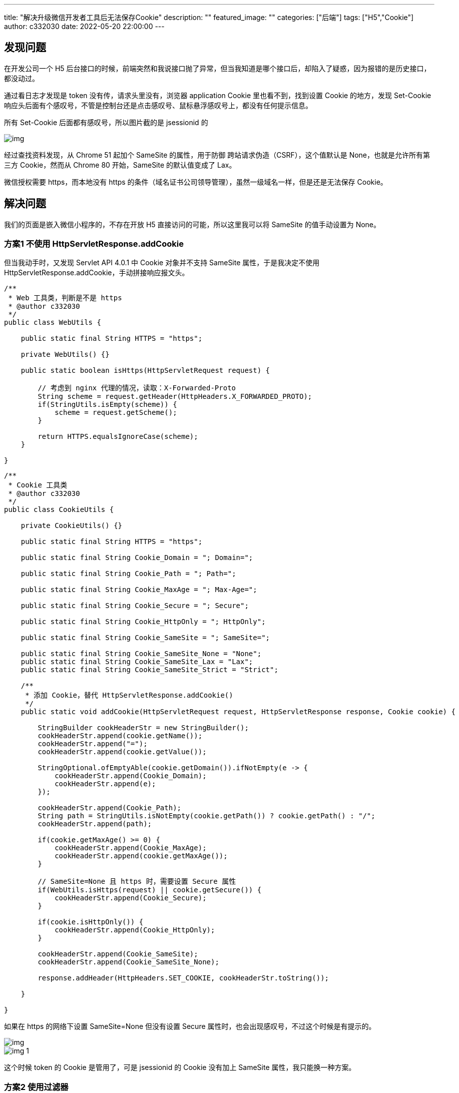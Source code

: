 ---
title: "解决升级微信开发者工具后无法保存Cookie"
description: ""
featured_image: ""
categories: ["后端"]
tags: ["H5","Cookie"]
author: c332030
date: 2022-05-20 22:00:00
---

:toc: right

== 发现问题

在开发公司一个 H5 后台接口的时候，前端突然和我说接口抛了异常，但当我知道是哪个接口后，却陷入了疑惑，因为报错的是历史接口，都没动过。

通过看日志才发现是 token 没有传，请求头里没有，浏览器 application Cookie 里也看不到，找到设置 Cookie 的地方，发现 Set-Cookie 响应头后面有个感叹号，不管是控制台还是点击感叹号、鼠标悬浮感叹号上，都没有任何提示信息。

所有 Set-Cookie 后面都有感叹号，所以图片截的是 jsessionid 的

image::img.jpg[]

经过查找资料发现，从 Chrome 51 起加个 SameSite 的属性，用于防御 跨站请求伪造（CSRF），这个值默认是 None，也就是允许所有第三方 Cookie，然而从 Chrome 80 开始，SameSite 的默认值变成了 Lax。

微信授权需要 https，而本地没有 https 的条件（域名证书公司领导管理），虽然一级域名一样，但是还是无法保存 Cookie。

== 解决问题

我们的页面是嵌入微信小程序的，不存在开放 H5 直接访问的可能，所以这里我可以将 SameSite 的值手动设置为 None。

=== 方案1 不使用 HttpServletResponse.addCookie

但当我动手时，又发现 Servlet API 4.0.1 中 Cookie 对象并不支持 SameSite 属性，于是我决定不使用 HttpServletResponse.addCookie，手动拼接响应报文头。

[source,java]
----
/**
 * Web 工具类，判断是不是 https
 * @author c332030
 */
public class WebUtils {

    public static final String HTTPS = "https";

    private WebUtils() {}

    public static boolean isHttps(HttpServletRequest request) {

        // 考虑到 nginx 代理的情况，读取：X-Forwarded-Proto
        String scheme = request.getHeader(HttpHeaders.X_FORWARDED_PROTO);
        if(StringUtils.isEmpty(scheme)) {
            scheme = request.getScheme();
        }

        return HTTPS.equalsIgnoreCase(scheme);
    }

}
----

[source,java]
----

/**
 * Cookie 工具类
 * @author c332030
 */
public class CookieUtils {

    private CookieUtils() {}

    public static final String HTTPS = "https";

    public static final String Cookie_Domain = "; Domain=";

    public static final String Cookie_Path = "; Path=";

    public static final String Cookie_MaxAge = "; Max-Age=";

    public static final String Cookie_Secure = "; Secure";

    public static final String Cookie_HttpOnly = "; HttpOnly";

    public static final String Cookie_SameSite = "; SameSite=";

    public static final String Cookie_SameSite_None = "None";
    public static final String Cookie_SameSite_Lax = "Lax";
    public static final String Cookie_SameSite_Strict = "Strict";

    /**
     * 添加 Cookie，替代 HttpServletResponse.addCookie()
     */
    public static void addCookie(HttpServletRequest request, HttpServletResponse response, Cookie cookie) {

        StringBuilder cookHeaderStr = new StringBuilder();
        cookHeaderStr.append(cookie.getName());
        cookHeaderStr.append("=");
        cookHeaderStr.append(cookie.getValue());

        StringOptional.ofEmptyAble(cookie.getDomain()).ifNotEmpty(e -> {
            cookHeaderStr.append(Cookie_Domain);
            cookHeaderStr.append(e);
        });

        cookHeaderStr.append(Cookie_Path);
        String path = StringUtils.isNotEmpty(cookie.getPath()) ? cookie.getPath() : "/";
        cookHeaderStr.append(path);

        if(cookie.getMaxAge() >= 0) {
            cookHeaderStr.append(Cookie_MaxAge);
            cookHeaderStr.append(cookie.getMaxAge());
        }

        // SameSite=None 且 https 时，需要设置 Secure 属性
        if(WebUtils.isHttps(request) || cookie.getSecure()) {
            cookHeaderStr.append(Cookie_Secure);
        }

        if(cookie.isHttpOnly()) {
            cookHeaderStr.append(Cookie_HttpOnly);
        }

        cookHeaderStr.append(Cookie_SameSite);
        cookHeaderStr.append(Cookie_SameSite_None);

        response.addHeader(HttpHeaders.SET_COOKIE, cookHeaderStr.toString());

    }

}
----

如果在 https 的网络下设置 SameSite=None 但没有设置 Secure 属性时，也会出现感叹号，不过这个时候是有提示的。

image::img.png[]

image::img_1.png[]

这个时候 token 的 Cookie 是管用了，可是 jsessionid 的 Cookie 没有加上 SameSite 属性，我只能换一种方案。

=== 方案2 使用过滤器

于是我想到了过滤器，直接上代码。

[source,java]
----
/**
 * 常量类不解释
 * @author c332030
 */
public class HttpHeaderConstants {

    private HttpHeaderConstants() {}

    public static final String HTTPS = "https";

    public static final String Cookie_SameSite = "SameSite";

    public static final String Cookie_SameSite_Strict = "Strict";

    public static final String Cookie_SameSite_Lax = "Lax";

    public static final String Cookie_SameSite_None = "None";

    public static final String Cookie_Secure = "Secure";

}
----

[source,java]
----
/**
 * Cookie 工具类
 * @author c332030
 */
public class CookieUtils {

    private CookieUtils() {}

    public static String getAppendedHeader(String header, String key) {
        return getAppendedHeader(header, key, null);
    }

    public static String getAppendedHeader(String header, String key, String value) {
        StringBuilder stringBuilder = new StringBuilder(header);
        append(stringBuilder, key, value);
        return stringBuilder.toString();
    }

    public static void append(StringBuilder headerBuilder, String key) {
        append(headerBuilder, key, null);
    }

    public static void append(StringBuilder headerBuilder, String key, String value) {

        headerBuilder.append("; ");
        headerBuilder.append(key);

        if (StringUtils.isNotEmpty(value)) {
            headerBuilder.append("=");
            headerBuilder.append(value);
        }
    }

    /**
     * 获取 HttpServletResponse 中已有的 Cookie，然后拼接上 SameSite 属性
     * @author c332030
     */
    public static void appendSameSite(HttpServletRequest request, HttpServletResponse response, String defaultSameSiteValue) {

        Collection<String> cookieHeaders = response.getHeaders(HttpHeaders.SET_COOKIE);
        if(CollectionUtils.isEmpty(cookieHeaders)) {
            return;
        }

        List<String> cookieHeadersNew = new ArrayList<>(cookieHeaders.size());
        cookieHeaders.forEach(cookieHeader -> {

            if (cookieHeader.contains(HttpHeaderConstants.Cookie_SameSite)) {
                cookieHeadersNew.add(cookieHeader);
                return;
            }

            StringBuilder stringBuilder = new StringBuilder(cookieHeader);

            // SameSite=None
            CookieUtils.append(stringBuilder, HttpHeaderConstants.Cookie_SameSite, defaultSameSiteValue);

            // Secure
            if (WebUtils.isHttps(request) && !cookieHeader.contains(HttpHeaderConstants.Cookie_Secure)) {
                CookieUtils.append(stringBuilder, HttpHeaderConstants.Cookie_Secure);
            }

            cookieHeadersNew.add(stringBuilder.toString());
        });

        Iterator<String> cookieHeadersIterator = cookieHeadersNew.iterator();

        // clear old cookies
        response.setHeader(HttpHeaders.SET_COOKIE, cookieHeadersIterator.next());
        while (cookieHeadersIterator.hasNext()) {
            response.addHeader(HttpHeaders.SET_COOKIE, cookieHeadersIterator.next());
        }
    }

}
----

[source,java]
----
/**
 * SameSite 过滤器
 * @author c332030
 */
public class SameSiteFilter implements Filter {

    @Override
    public void doFilter(HttpServletRequest request, HttpServletResponse response, FilterChain chain) throws IOException, ServletException {

        chain.doFilter(request, response);

        // 执行完业务流程再修改 Cookie
        CookieUtils.appendSameSite(request, response, HttpHeaderConstants.Cookie_SameSite_None);

    }

}

----

在单元测试中，CookieUtils.appendSameSite 方法正常运行，字符串拼接的值也是对的，可是返回的报文中却没有 SameSite 和 Secure 属性。

查找 Stackoverflow 资料得知，response.setHeader 需要修改响应，但响应请求已经提交时，服务器就会忽略对 response 做出的修改。

过滤器中出现这种情况只发生在添加了 @ResponseBody 注解的接口上。

这个问题刚发现的时候，着实让我无法理解，后来我想到 response.getWriter 关闭后再写入数据时会报错，我也就理解了。

这个时候就只能在提交前做修改了。

=== 方案3 实现 ResponseBodyAdvice 在提交前做修改

还好有先见之明，考虑到拼接 SameSite 的需求可能会在其他地方用到，所以抽离出了 CookieUtils.appendSameSite 方法。

[source,java]
----
/**
 * 实现 ResponseBodyAdvice，在提交前修改 Cookie
 * @author c332030
 */
@ControllerAdvice
public class SameSiteControllerAdvice implements ResponseBodyAdvice<Object> {

    @Override
    public boolean supports(MethodParameter returnType, Class<? extends HttpMessageConverter<?>> converterType) {
        return true;
    }

    @Override
    public Object beforeBodyWrite(Object body, MethodParameter returnType, MediaType selectedContentType,
                                  Class<? extends HttpMessageConverter<?>> selectedConverterType,
                                  ServerHttpRequest serverHttpRequest,
                                  ServerHttpResponse serverHttpResponse) {

        HttpServletRequest request = ((ServletServerHttpRequest) serverHttpRequest).getServletRequest();
        HttpServletResponse response = ((ServletServerHttpResponse) serverHttpResponse).getServletResponse();

        CookieUtils.appendSameSite(request, response, HttpHeaderConstants.Cookie_SameSite_None);

        return body;
    }
}

----

以前只知道有 @ControllerAdvice 这个注解，但是不知道具体干嘛用的，这次终于用上了。

这次终于成功了，升级最新版微信开发工具测试后，Cookie 传递正常，来张成功的截图。

image::image-2022-07-10-15-18-17-793.png[]

=== 方案4，使用 Spring Boot 自带的功能

这个方案我很早就搜到了，但是要求 Spring Boot 2.6.0+，我们现在还在使用 Spring Boot 2.4.4，所以我都没有去尝试，在此我也记录下，毕竟使用 Spring Boot 本身的功能是最简单的。

见文档： https://docs.spring.io/spring-boot/docs/2.6.0/reference/html//web.html#web.servlet.embedded-container.customizing.samesite

方式1
[source,properties]
----
server.servlet.session.cookie.same-site=none
----

方式2
[source, java]
----
@Configuration(proxyBeanMethods = false)
public class MySameSiteConfiguration {

    @Bean
    public CookieSameSiteSupplier applicationCookieSameSiteSupplier() {
        return CookieSameSiteSupplier.ofLax().whenHasNameMatching("myapp.*");
    }

}
----
